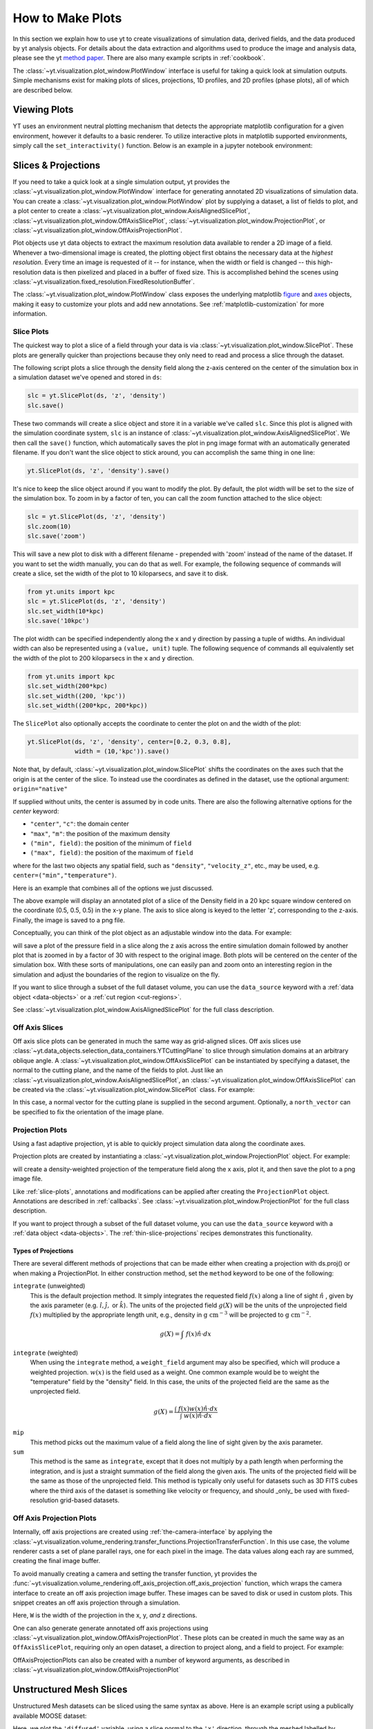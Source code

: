 
.. _how-to-make-plots:

How to Make Plots
=================

In this section we explain how to use yt to create visualizations
of simulation data, derived fields, and the data produced by yt
analysis objects.  For details about the data extraction and
algorithms used to produce the image and analysis data, please see the
yt `method paper
<http://adsabs.harvard.edu/abs/2011ApJS..192....9T>`_.  There are also
many example scripts in :ref:`cookbook`.

The :class:`~yt.visualization.plot_window.PlotWindow` interface is useful for
taking a quick look at simulation outputs.  Simple mechanisms exist for making
plots of slices, projections, 1D profiles, and 2D profiles (phase plots), all of
which are described below.

.. _viewing-plots:

Viewing Plots
-------------

YT uses an environment neutral plotting mechanism that detects the appropriate
matplotlib configuration for a given environment, however it defaults to a basic
renderer. To utilize interactive plots in matplotlib supported
environments, simply call the ``set_interactivity()`` function. Below is an
example in a jupyter notebook environment:

.. code-block:: python
   %matplotlib notebook
   import yt
   yt.set_interactivity()

.. _simple-inspection:

Slices & Projections
--------------------

If you need to take a quick look at a single simulation output, yt
provides the :class:`~yt.visualization.plot_window.PlotWindow` interface for
generating annotated 2D visualizations of simulation data.  You can create a
:class:`~yt.visualization.plot_window.PlotWindow` plot by
supplying a dataset, a list of fields to plot, and a plot center to
create a :class:`~yt.visualization.plot_window.AxisAlignedSlicePlot`,
:class:`~yt.visualization.plot_window.OffAxisSlicePlot`,
:class:`~yt.visualization.plot_window.ProjectionPlot`, or
:class:`~yt.visualization.plot_window.OffAxisProjectionPlot`.

Plot objects use yt data objects to extract the maximum resolution
data available to render a 2D image of a field. Whenever a
two-dimensional image is created, the plotting object first obtains
the necessary data at the *highest resolution*.  Every time an image
is requested of it -- for instance, when the width or field is changed
-- this high-resolution data is then pixelized and placed in a buffer
of fixed size. This is accomplished behind the scenes using
:class:`~yt.visualization.fixed_resolution.FixedResolutionBuffer`.

The :class:`~yt.visualization.plot_window.PlotWindow` class exposes the
underlying matplotlib
`figure <http://matplotlib.org/api/figure_api.html#matplotlib.figure.Figure>`_
and `axes <http://matplotlib.org/api/axes_api.html#matplotlib.axes.Axes>`_
objects, making it easy to customize your plots and
add new annotations.  See :ref:`matplotlib-customization` for more information.

.. _slice-plots:

Slice Plots
~~~~~~~~~~~

The quickest way to plot a slice of a field through your data is via
:class:`~yt.visualization.plot_window.SlicePlot`.  These plots are generally
quicker than projections because they only need to read and process a slice
through the dataset.

The following script plots a slice through the density field along the z-axis
centered on the center of the simulation box in a simulation dataset we've
opened and stored in ``ds``:

.. code-block:: python

    slc = yt.SlicePlot(ds, 'z', 'density')
    slc.save()

These two commands will create a slice object and store it in a variable we've
called ``slc``.  Since this plot is aligned with the simulation coordinate
system, ``slc`` is an instance of
:class:`~yt.visualization.plot_window.AxisAlignedSlicePlot`. We then call the
``save()`` function, which automatically saves the plot in png image format with
an automatically generated filename.  If you don't want the slice object to
stick around, you can accomplish the same thing in one line:

.. code-block:: python

    yt.SlicePlot(ds, 'z', 'density').save()

It's nice to keep the slice object around if you want to modify the plot.  By
default, the plot width will be set to the size of the simulation box.  To zoom
in by a factor of ten, you can call the zoom function attached to the slice
object:

.. code-block:: python

    slc = yt.SlicePlot(ds, 'z', 'density')
    slc.zoom(10)
    slc.save('zoom')

This will save a new plot to disk with a different filename - prepended with
'zoom' instead of the name of the dataset. If you want to set the width
manually, you can do that as well. For example, the following sequence of
commands will create a slice, set the width of the plot to 10 kiloparsecs, and
save it to disk.

.. code-block:: python

    from yt.units import kpc
    slc = yt.SlicePlot(ds, 'z', 'density')
    slc.set_width(10*kpc)
    slc.save('10kpc')

The plot width can be specified independently along the x and y direction by
passing a tuple of widths.  An individual width can also be represented using a
``(value, unit)`` tuple.  The following sequence of commands all equivalently
set the width of the plot to 200 kiloparsecs in the ``x`` and ``y`` direction.

.. code-block:: python

    from yt.units import kpc
    slc.set_width(200*kpc)
    slc.set_width((200, 'kpc'))
    slc.set_width((200*kpc, 200*kpc))

The ``SlicePlot`` also optionally accepts the coordinate to center the plot on
and the width of the plot:

.. code-block:: python

    yt.SlicePlot(ds, 'z', 'density', center=[0.2, 0.3, 0.8],
                 width = (10,'kpc')).save()

Note that, by default,
:class:`~yt.visualization.plot_window.SlicePlot` shifts the
coordinates on the axes such that the origin is at the center of the
slice.  To instead use the coordinates as defined in the dataset, use
the optional argument: ``origin="native"``

If supplied without units, the center is assumed by in code units.  There are also
the following alternative options for the `center` keyword:

* ``"center"``, ``"c"``: the domain center
* ``"max"``, ``"m"``: the position of the maximum density
* ``("min", field)``: the position of the minimum of ``field``
* ``("max", field)``: the position of the maximum of ``field``

where for the last two objects any spatial field, such as ``"density"``,
``"velocity_z"``,
etc., may be used, e.g. ``center=("min","temperature")``.

Here is an example that combines all of the options we just discussed.

.. python-script::

   import yt
   from yt.units import kpc
   ds = yt.load("IsolatedGalaxy/galaxy0030/galaxy0030")
   slc = yt.SlicePlot(ds, 'z', 'density', center=[0.5, 0.5, 0.5],
                      width=(20,'kpc'))
   slc.save()

The above example will display an annotated plot of a slice of the
Density field in a 20 kpc square window centered on the coordinate
(0.5, 0.5, 0.5) in the x-y plane.  The axis to slice along is keyed to the
letter 'z', corresponding to the z-axis.  Finally, the image is saved to
a png file.

Conceptually, you can think of the plot object as an adjustable window
into the data. For example:

.. python-script::

   import yt
   ds = yt.load("IsolatedGalaxy/galaxy0030/galaxy0030")
   slc = yt.SlicePlot(ds, 'z', 'pressure', center='c')
   slc.save()
   slc.zoom(30)
   slc.save('zoom')

will save a plot of the pressure field in a slice along the z
axis across the entire simulation domain followed by another plot that
is zoomed in by a factor of 30 with respect to the original
image. Both plots will be centered on the center of the simulation box.
With these sorts of manipulations, one can easily pan and zoom onto an
interesting region in the simulation and adjust the boundaries of the
region to visualize on the fly.

If you want to slice through a subset of the full dataset volume,
you can use the ``data_source`` keyword with a :ref:`data object <data-objects>`
or a :ref:`cut region <cut-regions>`.

See :class:`~yt.visualization.plot_window.AxisAlignedSlicePlot` for the
full class description.

.. _off-axis-slices:

Off Axis Slices
~~~~~~~~~~~~~~~

Off axis slice plots can be generated in much the same way as
grid-aligned slices.  Off axis slices use
:class:`~yt.data_objects.selection_data_containers.YTCuttingPlane` to slice
through simulation domains at an arbitrary oblique angle.  A
:class:`~yt.visualization.plot_window.OffAxisSlicePlot` can be
instantiated by specifying a dataset, the normal to the cutting
plane, and the name of the fields to plot.  Just like an
:class:`~yt.visualization.plot_window.AxisAlignedSlicePlot`, an
:class:`~yt.visualization.plot_window.OffAxisSlicePlot` can be created via the
:class:`~yt.visualization.plot_window.SlicePlot` class. For example:

.. python-script::

   import yt
   ds = yt.load("IsolatedGalaxy/galaxy0030/galaxy0030")
   L = [1,1,0] # vector normal to cutting plane
   north_vector = [-1,1,0]
   cut = yt.SlicePlot(ds, L, 'density', width=(25, 'kpc'),
                      north_vector=north_vector)
   cut.save()

In this case, a normal vector for the cutting plane is supplied in the second
argument. Optionally, a ``north_vector`` can be specified to fix the orientation
of the image plane.

.. _projection-plots:

Projection Plots
~~~~~~~~~~~~~~~~

Using a fast adaptive projection, yt is able to quickly project
simulation data along the coordinate axes.

Projection plots are created by instantiating a
:class:`~yt.visualization.plot_window.ProjectionPlot` object.  For
example:

.. python-script::

   import yt
   from yt.units import kpc
   ds = yt.load("IsolatedGalaxy/galaxy0030/galaxy0030")
   prj = yt.ProjectionPlot(ds, 2, 'temperature', width=25*kpc,
                           weight_field='density')
   prj.save()

will create a density-weighted projection of the temperature field along the x
axis, plot it, and then save the plot to a png image file.

Like :ref:`slice-plots`, annotations and modifications can be applied
after creating the ``ProjectionPlot`` object.  Annotations are
described in :ref:`callbacks`.  See
:class:`~yt.visualization.plot_window.ProjectionPlot` for the full
class description.

If you want to project through a subset of the full dataset volume,
you can use the ``data_source`` keyword with a :ref:`data object <data-objects>`.
The :ref:`thin-slice-projections` recipes demonstrates this functionality.

.. _projection-types:

Types of Projections
""""""""""""""""""""

There are several different methods of projections that can be made either
when creating a projection with ds.proj() or when making a ProjectionPlot.
In either construction method, set the ``method`` keyword to be one of the
following:

``integrate`` (unweighted)
    This is the default projection method. It simply integrates the
    requested field  :math:`f(x)` along a line of sight  :math:`\hat{n}` ,
    given by the axis parameter (e.g. :math:`\hat{i},\hat{j},` or
    :math:`\hat{k}`).  The units of the projected field
    :math:`g(X)` will be the units of the unprojected field  :math:`f(x)`
    multiplied by the appropriate length unit, e.g., density in
    :math:`\mathrm{g\ cm^{-3}}` will be projected to  :math:`\mathrm{g\ cm^{-2}}`.

.. math::

    g(X) = {\int\ {f(x)\hat{n}\cdot{dx}}}

``integrate`` (weighted)
    When using the ``integrate``  method, a ``weight_field`` argument may also
    be specified, which will produce a weighted projection.  :math:`w(x)`
    is the field used as a weight. One common example would
    be to weight the "temperature" field by the "density" field. In this case,
    the units of the projected field are the same as the unprojected field.

.. math::

    g(X) = \frac{\int\ {f(x)w(x)\hat{n}\cdot{dx}}}{\int\ {w(x)\hat{n}\cdot{dx}}}

``mip``
    This method picks out the maximum value of a field along the line of
    sight given by the axis parameter.

``sum``
    This method is the same as ``integrate``, except that it does not
    multiply by a path length when performing the integration, and is just a
    straight summation of the field along the given axis. The units of the
    projected field will be the same as those of the unprojected field. This
    method is typically only useful for datasets such as 3D FITS cubes where
    the third axis of the dataset is something like velocity or frequency, and
    should _only_ be used with fixed-resolution grid-based datasets.

.. _off-axis-projections:

Off Axis Projection Plots
~~~~~~~~~~~~~~~~~~~~~~~~~

Internally, off axis projections are created using :ref:`the-camera-interface`
by applying the
:class:`~yt.visualization.volume_rendering.transfer_functions.ProjectionTransferFunction`.
In this use case, the volume renderer casts a set of plane parallel rays, one
for each pixel in the image.  The data values along each ray are summed,
creating the final image buffer.

.. _off-axis-projection-function:

To avoid manually creating a camera and setting the transfer
function, yt provides the
:func:`~yt.visualization.volume_rendering.off_axis_projection.off_axis_projection`
function, which wraps the camera interface to create an off axis
projection image buffer.  These images can be saved to disk or
used in custom plots.  This snippet creates an off axis
projection through a simulation.

.. python-script::

   import yt
   import numpy as np
   ds = yt.load("IsolatedGalaxy/galaxy0030/galaxy0030")
   L = [1,1,0] # vector normal to cutting plane
   north_vector = [-1,1,0]
   W = [0.02, 0.02, 0.02]
   c = [0.5, 0.5, 0.5]
   N = 512
   image = yt.off_axis_projection(ds, c, L, W, N, "density")
   yt.write_image(np.log10(image), "%s_offaxis_projection.png" % ds)

Here, ``W`` is the width of the projection in the x, y, *and* z
directions.

One can also generate generate annotated off axis projections
using
:class:`~yt.visualization.plot_window.OffAxisProjectionPlot`. These
plots can be created in much the same way as an
``OffAxisSlicePlot``, requiring only an open dataset, a direction
to project along, and a field to project.  For example:

.. python-script::

   import yt
   ds = yt.load("IsolatedGalaxy/galaxy0030/galaxy0030")
   L = [1,1,0] # vector normal to cutting plane
   north_vector = [-1,1,0]
   prj = yt.OffAxisProjectionPlot(ds,L,'density',width=(25, 'kpc'),
                                  north_vector=north_vector)
   prj.save()

OffAxisProjectionPlots can also be created with a number of
keyword arguments, as described in
:class:`~yt.visualization.plot_window.OffAxisProjectionPlot`

.. _unstructured-mesh-slices:

Unstructured Mesh Slices
------------------------

Unstructured Mesh datasets can be sliced using the same syntax as above.
Here is an example script using a publically available MOOSE dataset:

.. python-script::

   import yt
   ds = yt.load("MOOSE_sample_data/out.e-s010")
   sl = yt.SlicePlot(ds, 'x', ('connect1', 'diffused'))
   sl.zoom(0.75)
   sl.save()

Here, we plot the ``'diffused'`` variable, using a slice normal to the ``'x'`` direction,
through the meshed labelled by ``'connect1'``. By default, the slice goes through the
center of the domain. We have also zoomed out a bit to get a better view of the
resulting structure. To instead plot the ``'convected'`` variable, using a slice normal
to the ``'z'`` direction through the mesh labelled by ``'connect2'``, we do:

.. python-script::

   import yt
   ds = yt.load("MOOSE_sample_data/out.e-s010")
   sl = yt.SlicePlot(ds, 'z', ('connect2', 'convected'))
   sl.zoom(0.75)
   sl.save()

These slices are made by sampling the finite element solution at the points corresponding
to each pixel of the image. The ``'convected'`` and ``'diffused'`` variables are node-centered,
so this interpolation is performed by converting the sample point the reference coordinate
system of the element and evaluating the appropriate shape functions. You can also
plot element-centered fields:

.. python-script::

   import yt
   ds = yt.load('MOOSE_sample_data/out.e-s010')
   sl = yt.SlicePlot(ds, 'y', ('connect1', 'conv_indicator'))
   sl.zoom(0.75)
   sl.save()

We can also annotate the mesh lines, as follows:

.. python-script::

   import yt
   ds = yt.load('MOOSE_sample_data/out.e-s010')
   sl = yt.SlicePlot(ds, 'z', ('connect1', 'diffused'))
   sl.annotate_mesh_lines(plot_args={'color':'black'})
   sl.zoom(0.75)
   sl.save()

The ``plot_args`` parameter is a dictionary of keyword arguments that will be passed
to matplotlib. It can be used to control the mesh line color, thickness, etc...

The above examples all involve 8-node hexahedral mesh elements. Here is another example from
a dataset that uses 6-node wedge elements:

.. python-script::

   import yt
   ds = yt.load("MOOSE_sample_data/wedge_out.e")
   sl = yt.SlicePlot(ds, 2, ('connect2', 'diffused'))
   sl.save()

Finally, slices can also be used to examine 2D unstructured mesh datasets, but the
slices must be taken to be normal to the ``'z'`` axis, or you'll get an error. Here is
an example using another MOOSE dataset that uses triangular mesh elements:

.. python-script::

   import yt
   ds = yt.load('MOOSE_sample_data/out.e')
   sl = yt.SlicePlot(ds, 2, ('connect1', 'nodal_aux'))
   sl.save()


Plot Customization: Recentering, Resizing, Colormaps, and More
--------------------------------------------------------------

You can customize each of the four plot types above in identical ways.  We'll go
over each of the customizations methods below.  For each of the examples below we
will modify the following plot.

.. python-script::

   import yt
   ds = yt.load("IsolatedGalaxy/galaxy0030/galaxy0030")
   slc = yt.SlicePlot(ds, 'z', 'density', width=(10,'kpc'))
   slc.save()

Panning and zooming
~~~~~~~~~~~~~~~~~~~

There are three methods to dynamically pan around the data.

:meth:`~yt.visualization.plot_window.AxisAlignedSlicePlot.pan` accepts x and y
deltas.

.. python-script::

   import yt
   from yt.units import kpc
   ds = yt.load("IsolatedGalaxy/galaxy0030/galaxy0030")
   slc = yt.SlicePlot(ds, 'z', 'density', width=(10,'kpc'))
   slc.pan((2*kpc, 2*kpc))
   slc.save()

:meth:`~yt.visualization.plot_window.AxisAlignedSlicePlot.pan_rel` accepts deltas
in units relative to the field of view of the plot.

.. python-script::

   import yt
   ds = yt.load("IsolatedGalaxy/galaxy0030/galaxy0030")
   slc = yt.SlicePlot(ds, 'z', 'density', width=(10,'kpc'))
   slc.pan_rel((0.1, -0.1))
   slc.save()

:meth:`~yt.visualization.plot_window.AxisAlignedSlicePlot.zoom` accepts a factor to zoom in by.

.. python-script::

   import yt
   ds = yt.load("IsolatedGalaxy/galaxy0030/galaxy0030")
   slc = yt.SlicePlot(ds, 'z', 'density', width=(10,'kpc'))
   slc.zoom(2)
   slc.save()

Set axes units
~~~~~~~~~~~~~~

:meth:`~yt.visualization.plot_window.AxisAlignedSlicePlot.set_axes_unit` allows the customization of
the axes unit labels.

.. python-script::

   import yt
   ds = yt.load("IsolatedGalaxy/galaxy0030/galaxy0030")
   slc = yt.SlicePlot(ds, 'z', 'density', width=(10,'kpc'))
   slc.set_axes_unit('Mpc')
   slc.save()

The same result could have been accomplished by explicitly setting the ``width``
to ``(.01, 'Mpc')``.

Set the plot center
~~~~~~~~~~~~~~~~~~~

The :meth:`~yt.visualization.plot_window.AxisAlignedSlicePlot.set_center`
function accepts a new center for the plot, in code units.  New centers must be
two element tuples.

.. python-script::

   import yt
   ds = yt.load("IsolatedGalaxy/galaxy0030/galaxy0030")
   slc = yt.SlicePlot(ds, 'z', 'density', width=(10,'kpc'))
   slc.set_center((0.5, 0.503))
   slc.save()


.. _hiding-colorbar-and-axes:

Hiding the Colorbar and Axis Labels
~~~~~~~~~~~~~~~~~~~~~~~~~~~~~~~~~~~

The :class:`~yt.visualization.plot_window.PlotWindow` class has functions
attached for hiding/showing the colorbar and axes.  This allows for making
minimal plots that focus on the data:

.. python-script::

   import yt
   ds = yt.load("IsolatedGalaxy/galaxy0030/galaxy0030")
   slc = yt.SlicePlot(ds, 'z', 'density', width=(10,'kpc'))
   slc.hide_colorbar()
   slc.hide_axes()
   slc.save()

See the cookbook recipe :ref:`show-hide-axes-colorbar` and the
`full function description ~yt.visualization.plot_window.PlotWindow` for more
information.

Fonts
~~~~~

:meth:`~yt.visualization.plot_window.AxisAlignedSlicePlot.set_font` allows font
costomization.

.. python-script::

   import yt
   ds = yt.load("IsolatedGalaxy/galaxy0030/galaxy0030")
   slc = yt.SlicePlot(ds, 'z', 'density', width=(10,'kpc'))
   slc.set_font({'family': 'sans-serif', 'style': 'italic',
                 'weight': 'bold', 'size': 24})
   slc.save()

Colormaps
~~~~~~~~~

Each of these functions accept two arguments.  In all cases the first argument
is a field name.  This makes it possible to use different custom colormaps for
different fields tracked by the plot object.

To change the colormap for the plot, call the
:meth:`~yt.visualization.plot_window.AxisAlignedSlicePlot.set_cmap` function.
Use any of the colormaps listed in the :ref:`colormaps` section.

.. python-script::

   import yt
   ds = yt.load("IsolatedGalaxy/galaxy0030/galaxy0030")
   slc = yt.SlicePlot(ds, 'z', 'density', width=(10,'kpc'))
   slc.set_cmap('density', 'RdBu_r')
   slc.save()

The :meth:`~yt.visualization.plot_window.AxisAlignedSlicePlot.set_log` function
accepts a field name and a boolean.  If the boolean is ``True``, the colormap
for the field will be log scaled.  If it is ``False`` the colormap will be
linear.

.. python-script::

   import yt
   ds = yt.load("IsolatedGalaxy/galaxy0030/galaxy0030")
   slc = yt.SlicePlot(ds, 'z', 'density', width=(10,'kpc'))
   slc.set_log('density', False)
   slc.save()

Specifically, a field containing both positive and negative values can be plotted
with symlog scale, by seting the boolean to be ``True`` and providing an extra
parameter ``linthresh``. In the region around zero (when the log scale approaches
to infinity), the linear scale will be applied to the region ``(-linthresh, linthresh)``
and stretched relative to the logarithmic range. You can also plot a positive field
under symlog scale with the linear range of ``(0, linthresh)``.

.. python-script::

   import yt
   ds = yt.load("IsolatedGalaxy/galaxy0030/galaxy0030")
   slc = yt.SlicePlot(ds, 'z', 'x-velocity', width=(30,'kpc'))
   slc.set_log('x-velocity', True, linthresh=1.e1)
   slc.save()

Lastly, the :meth:`~yt.visualization.plot_window.AxisAlignedSlicePlot.set_zlim`
function makes it possible to set a custom colormap range.

.. python-script::

   import yt
   ds = yt.load("IsolatedGalaxy/galaxy0030/galaxy0030")
   slc = yt.SlicePlot(ds, 'z', 'density', width=(10,'kpc'))
   slc.set_zlim('density', 1e-30, 1e-25)
   slc.save()

Annotations
~~~~~~~~~~~

A slice object can also add annotations like a title, an overlying
quiver plot, the location of grid boundaries, halo-finder annotations,
and many other annotations, including user-customizable annotations.
For example:

.. python-script::

   import yt
   ds = yt.load("IsolatedGalaxy/galaxy0030/galaxy0030")
   slc = yt.SlicePlot(ds, 'z', 'density', width=(10,'kpc'))
   slc.annotate_grids()
   slc.save()

will plot the density field in a 10 kiloparsec slice through the
z-axis centered on the highest density point in the simulation domain.
Before saving the plot, the script annotates it with the grid
boundaries, which are drawn as lines in the plot, with colors going
from black to white depending on the AMR level of the grid.

Annotations are described in :ref:`callbacks`.

Set the size of the plot
~~~~~~~~~~~~~~~~~~~~~~~~

To set the size of the plot, use the
:meth:`~yt.visualization.plot_window.AxisAlignedSlicePlot.set_figure_size` function.  The argument
is the size of the longest edge of the plot in inches.  View the full resolution
image to see the difference more clearly.

.. python-script::

   import yt
   ds = yt.load("IsolatedGalaxy/galaxy0030/galaxy0030")
   slc = yt.SlicePlot(ds, 'z', 'density', width=(10,'kpc'))
   slc.set_figure_size(10)
   slc.save()

To change the resolution of the image, call the
:meth:`~yt.visualization.plot_window.AxisAlignedSlicePlot.set_buff_size` function.

.. python-script::

   import yt
   ds = yt.load("IsolatedGalaxy/galaxy0030/galaxy0030")
   slc = yt.SlicePlot(ds, 'z', 'density', width=(10,'kpc'))
   slc.set_buff_size(1600)
   slc.save()

Turning off minorticks
~~~~~~~~~~~~~~~~~~~~~~

By default minorticks for the x and y axes are turned on.
The minorticks may be removed using the
:meth:`~yt.visualization.plot_window.AxisAlignedSlicePlot.set_minorticks`
function, which either accepts a specific field name including the 'all' alias
and the desired state for the plot as 'on' or 'off'. There is also an analogous
:meth:`~yt.visualization.plot_window.AxisAlignedSlicePlot.set_cbar_minorticks`
function for the colorbar axis.

.. python-script::

   import yt
   ds = yt.load("IsolatedGalaxy/galaxy0030/galaxy0030")
   slc = yt.SlicePlot(ds, 'z', 'density', width=(10,'kpc'))
   slc.set_minorticks('all', 'off')
   slc.set_cbar_minorticks('all', 'off')
   slc.save()

.. _matplotlib-customization:

Further customization via matplotlib
~~~~~~~~~~~~~~~~~~~~~~~~~~~~~~~~~~~~

Each :class:`~yt.visualization.plot_window.PlotWindow` object is really a
container for plots - one plot for each field specified in the list of fields
supplied when the plot object is created. The individual plots can be
accessed via the ``plots`` dictionary attached to each
:class:`~yt.visualization.plot_window.PlotWindow` object:

.. code-block:: python

    slc = SlicePlot(ds, 2, ['density', 'temperature']
    dens_plot = slc.plots['density']

In this example ``dens_plot`` is an instance of
:class:`~yt.visualization.plot_window.WindowPlotMPL`, an object that wraps the
matplotlib
`figure <http://matplotlib.org/api/figure_api.html#matplotlib.figure.Figure>`_
and `axes <http://matplotlib.org/api/axes_api.html#matplotlib.axes.Axes>`_
objects.  We can access these matplotlib primitives via attributes of
``dens_plot``.

.. code-block:: python

    figure = dens_plot.figure
    axes = dens_plot.axes
    colorbar_axes = dens_plot.cax

These are the
`figure <http://matplotlib.org/api/figure_api.html#matplotlib.figure.Figure>`_
and `axes <http://matplotlib.org/api/axes_api.html#matplotlib.axes.Axes>`_
objects that control the actual drawing of the plot.  Arbitrary plot
customizations are possible by manipulating these objects.  See
:ref:`matplotlib-primitives` for an example.

.. _how-to-make-1d-profiles:

1D Profile Plots
----------------

1D profiles are used to calculate the average or the sum of a given quantity
with respect to a second quantity.  Two common examples are the "average density
as a function of radius" or "the total mass within a given set of density bins."
When created, they default to the average: in fact, they default to the average
as weighted by the total cell mass.  However, this can be modified to take
either the total value or the average with respect to a different quantity.

Profiles operate on :ref:`data objects <data-objects>`; they will take the
entire data contained in a sphere, a prism, an extracted region and so on, and
they will calculate and use that as input to their calculation.  To make a 1D
profile plot, create a (:class:`~yt.visualization.profile_plotter.ProfilePlot`)
object, supplying the data object, the field for binning, and a list of fields
to be profiled.

.. python-script::

   import yt
   from yt.units import kpc
   ds = yt.load("IsolatedGalaxy/galaxy0030/galaxy0030")
   my_galaxy = ds.disk(ds.domain_center, [0.0, 0.0, 1.0], 10*kpc, 3*kpc)
   plot = yt.ProfilePlot(my_galaxy, "density", ["temperature"])
   plot.save()

This will create a :class:`~yt.data_objects.selection_data_containers.YTDisk`
centered at [0.5, 0.5, 0.5], with a normal vector of [0.0, 0.0, 1.0], radius of
10 kiloparsecs and height of 3 kiloparsecs and will then make a plot of the
mass-weighted average temperature as a function of density for all of the gas
contained in the cylinder.

We could also have made a profile considering only the gas in a sphere.
For instance:

.. python-script::

   import yt
   ds = yt.load("IsolatedGalaxy/galaxy0030/galaxy0030")
   my_sphere = ds.sphere([0.5, 0.5, 0.5], (100, "kpc"))
   plot = yt.ProfilePlot(my_sphere, "temperature", ["cell_mass"],
                         weight_field=None)
   plot.save()

Note that because we have specified the weighting field to be ``None``, the
profile plot will display the accumulated cell mass as a function of temperature
rather than the average. Also note the use of a ``(value, unit)`` tuple. These
can be used interchangably with units explicitly imported from ``yt.units`` when
creating yt plots.

We can also accumulate along the bin field of a ``ProfilePlot`` (the bin field
is the x-axis in a ``ProfilePlot``, in the last example the bin field is
``Temperature``) by setting the ``accumulation`` keyword argument to ``True``.
The following example uses ``weight_field = None`` and ``accumulation = True`` to
generate a plot of the enclosed mass in a sphere:

.. python-script::

   import yt
   ds = yt.load("IsolatedGalaxy/galaxy0030/galaxy0030")
   my_sphere = ds.sphere([0.5, 0.5, 0.5], (100, "kpc"))
   plot = yt.ProfilePlot(my_sphere, "radius", ["cell_mass"],
                         weight_field=None, accumulation=True)
   plot.save()

You can also access the data generated by profiles directly, which can be
useful for overplotting average quantities on top of phase plots, or for
exporting and plotting multiple profiles simultaneously from a time series.
The ``profiles`` attribute contains a list of all profiles that have been
made.  For each item in the list, the x field data can be accessed with ``x``.
The profiled fields can be accessed from the dictionary ``field_data``.

.. code-block:: python

   plot = ProfilePlot(my_sphere, "temperature", ["cell_mass"],
                      weight_field=None)
   profile = plot.profiles[0]
   # print the bin field, in this case temperature
   print(profile.x)
   # print the profiled cell_mass field
   print(profile['cell_mass'])

Other options, such as the number of bins, are also configurable. See the
documentation for :class:`~yt.visualization.profile_plotter.ProfilePlot` for
more information.

Overplotting Multiple 1D Profiles
~~~~~~~~~~~~~~~~~~~~~~~~~~~~~~~~~

It is often desirable to overplot multiple 1D profile to show evolution
with time.  This is supported with the ``from_profiles`` class method.
1D profiles are created with the :func:`~yt.data_objects.profiles.create_profile`
method and then given to the ProfilePlot object.

.. python-script::

   import yt

   # Create a time-series object.
   es = yt.simulation("enzo_tiny_cosmology/32Mpc_32.enzo", "Enzo")
   es.get_time_series(redshifts=[5, 4, 3, 2, 1, 0])


   # Lists to hold profiles, labels, and plot specifications.
   profiles = []
   labels = []

   # Loop over each dataset in the time-series.
   for ds in es:
       # Create a data container to hold the whole dataset.
       ad = ds.all_data()
       # Create a 1d profile of density vs. temperature.
       profiles.append(yt.create_profile(ad, ["temperature"],
                                         fields=["cell_mass"],
                                         weight_field=None,
                                         accumulation=True))
       # Add labels
       labels.append("z = %.2f" % ds.current_redshift)

   # Create the profile plot from the list of profiles.
   plot = yt.ProfilePlot.from_profiles(profiles, labels=labels)

   # Save the image.
   plot.save()

Customizing axis limits
~~~~~~~~~~~~~~~~~~~~~~~

By default the x and y limits for ``ProfilePlot`` are determined using the
:class:`~yt.data_objects.derived_quantities.Extrema` derived quantity.  If you
want to create a plot with custom axis limits, you have two options.

First, you can create a custom profile object using
:func:`~yt.data_objects.profiles.create_profile`.
This function accepts a dictionary of ``(max, min)`` tuples keyed to field names.

.. python-script::

    import yt
    import yt.units as u
    ds = yt.load('IsolatedGalaxy/galaxy0030/galaxy0030')
    sp = ds.sphere('m', 10*u.kpc)
    profiles = yt.create_profile(sp, "temperature", "density",
                                 weight_field=None,
                                 extrema={'temperature': (1e3, 1e7),
                                          'density': (1e-26, 1e-22)})
    plot = yt.ProfilePlot.from_profiles(profiles)
    plot.save()

You can also make use of the
:meth:`~yt.visualization.profile_plotter.ProfilePlot.set_xlim` and
:meth:`~yt.visualization.profile_plotter.ProfilePlot.set_ylim` functions to
customize the axes limits of a plot that has already been created.  Note that
calling ``set_xlim`` is much slower than calling ``set_ylim``.  This is because
``set_xlim`` must recreate the profile object using the specified extrema.
Creating a profile directly via :func:`~yt.data_objects.profiles.create_profile`
might be significantly faster.
Note that since there is only one bin field, ``set_xlim``
does not accept a field name as the first argument.

.. python-script::

   import yt
   import yt.units as u
   ds = yt.load('IsolatedGalaxy/galaxy0030/galaxy0030')
   sp = ds.sphere('m', 10*u.kpc)
   plot = yt.ProfilePlot(sp, "temperature", "density", weight_field=None)
   plot.set_xlim(1e3, 1e7)
   plot.set_ylim("density", 1e-26, 1e-22)
   plot.save()


Customizing Units
~~~~~~~~~~~~~~~~~

Units for both the x and y axis can be controlled via the
:meth:`~yt.visualization.profile_plotter.ProfilePlot.set_unit` method.
Adjusting the plot units does not require recreating the histogram, so adjusting
units will always be inexpensive, requiring only an in-place unit conversion.

In the following example we create a plot of the average density in solar
masses per cubic parsec as a function of radius in kiloparsecs.

.. python-script::

    import yt
    import yt.units as u
    ds = yt.load('IsolatedGalaxy/galaxy0030/galaxy0030')
    sp = ds.sphere('m', 10*u.kpc)
    plot = yt.ProfilePlot(sp, "radius", "density", weight_field=None)
    plot.set_unit("density", "msun/pc**3")
    plot.set_unit("radius", "kpc")
    plot.save()

Linear and Logarithmic Scaling
~~~~~~~~~~~~~~~~~~~~~~~~~~~~~~

The axis scaling can be manipulated via the
:meth:`~yt.visualization.profile_plotter.ProfilePlot.set_log` function.  This
function accepts a field name and a boolean.  If the boolean is ``True``, the
field is plotted in log scale.  If ``False``, the field is plotted in linear
scale.

In the following example we create a plot of the average x velocity as a
function of radius.  Since the x component of the velocity vector can be
negative, we set the scaling to be linear for this field.

.. python-script::

   import yt
   import yt.units as u
   ds = yt.load('IsolatedGalaxy/galaxy0030/galaxy0030')
   sp = ds.sphere('m', 10*u.kpc)
   plot = yt.ProfilePlot(sp, "radius", "x-velocity", weight_field=None)
   plot.set_log("x-velocity", False)
   plot.save()

Altering Line Properties
~~~~~~~~~~~~~~~~~~~~~~~~

Line properties for any and all of the profiles can be changed with the
:func:`~yt.visualization.profile_plotter.set_line_property` function.
The two arguments given are the line property and desired value.

.. code-block:: python

    plot.set_line_property("linestyle", "--")

With no additional arguments, all of the lines plotted will be altered.  To
change the property of a single line, give also the index of the profile.

.. code-block:: python

    # change only the first line
    plot.set_line_property("linestyle", "--", 0)

.. _how-to-make-2d-profiles:

2D Phase Plots
--------------

2D phase plots function in much the same was as 1D phase plots, but with a
:class:`~yt.visualization.profile_plotter.PhasePlot` object.  Much like 1D
profiles, 2D profiles (phase plots) are best thought of as plotting a
distribution of points, either taking the average or the accumulation in a bin.
The default behavior is to average, using the cell mass as the weighting,
but this behavior can be controlled through the ``weight_field`` parameter.
For example, to generate a 2D distribution of mass enclosed in density and
temperature bins, you can do:

.. python-script::

   import yt
   ds = yt.load("IsolatedGalaxy/galaxy0030/galaxy0030")
   my_sphere = ds.sphere("c", (50, "kpc"))
   plot = yt.PhasePlot(my_sphere, "density", "temperature", ["cell_mass"],
                       weight_field=None)
   plot.save()

If you would rather see the average value of a field as a function of two other
fields, leave off the ``weight_field`` argument, and it will average by
the cell mass.  This would look
something like:

.. python-script::

   import yt
   ds = yt.load("IsolatedGalaxy/galaxy0030/galaxy0030")
   my_sphere = ds.sphere("c", (50, "kpc"))
   plot = yt.PhasePlot(my_sphere, "density", "temperature", ["H_fraction"])
   plot.save()

Customizing Phase Plots
~~~~~~~~~~~~~~~~~~~~~~~

Similarly to 1D profile plots, :class:`~yt.visualization.profile_plotter.PhasePlot`
can be customized via ``set_unit``,
``set_xlim``, ``set_ylim``, and ``set_zlim``.  The following example illustrates
how to manipulate these functions.

.. python-script::

   import yt
   ds = yt.load("sizmbhloz-clref04SNth-rs9_a0.9011/sizmbhloz-clref04SNth-rs9_a0.9011.art")
   center = ds.arr([64.0, 64.0, 64.0], 'code_length')
   rvir = ds.quan(1e-1, "Mpccm/h")
   sph = ds.sphere(center, rvir)

   plot = yt.PhasePlot(sph, "density", "temperature", "cell_mass",
                       weight_field=None)
   plot.set_unit('density', 'Msun/pc**3')
   plot.set_unit('cell_mass', 'Msun')
   plot.set_xlim(1e-5,1e1)
   plot.set_ylim(1,1e7)
   plot.save()

It is also possible to construct a custom 2D profile object and then use the
:meth:`~yt.visualization.profile_plotter.PhasePlot.from_profile` function to
create a ``PhasePlot`` using the profile object.
This will sometimes be faster, especially if you need custom x and y axes
limits.  The following example illustrates this workflow:

.. python-script::

   import yt
   ds = yt.load("sizmbhloz-clref04SNth-rs9_a0.9011/sizmbhloz-clref04SNth-rs9_a0.9011.art")
   center = ds.arr([64.0, 64.0, 64.0], 'code_length')
   rvir = ds.quan(1e-1, "Mpccm/h")
   sph = ds.sphere(center, rvir)
   units = dict(density='Msun/pc**3', cell_mass='Msun')
   extrema = dict(density=(1e-5, 1e1), temperature=(1, 1e7))

   profile = yt.create_profile(sph, ['density', 'temperature'],
                               n_bins=[128, 128], fields=['cell_mass'],
                               weight_field=None, units=units, extrema=extrema)

   plot = yt.PhasePlot.from_profile(profile)

   plot.save()

Probability Distribution Functions and Accumulation
---------------------------------------------------

Both 1D and 2D profiles which show the total of amount of some field, such as
mass, in a bin (done by setting the ``weight_field`` keyword to ``None``) can be
turned into probability distribution functions (PDFs) by setting the
``fractional`` keyword to ``True``.  When set to ``True``, the value in each bin
is divided by the sum total from all bins.  These can be turned into cumulative
distribution functions (CDFs) by setting the ``accumulation`` keyword to
``True``.  This will make it so that the value in any bin N is the cumulative
sum of all bins from 0 to N.  The direction of the summation can be reversed by
setting ``accumulation`` to ``-True``.  For ``PhasePlot``, the accumulation can
be set independently for each axis by setting ``accumulation`` to a list of
``True``/ ``-True`` /``False`` values.

.. _particle-plots:

Particle Plots
--------------

Slice and projection plots both provide a callback for over-plotting particle
positions onto gas fields. However, sometimes you want to plot the particle
quantities by themselves, perhaps because the gas fields are not relevant to
the your point, or perhaps because your dataset doesn't contain any gas fields
in the first place. Additionally, you may want to plot your particles with a
third field, such as particle mass or age,  mapped to a colorbar.
:class:`~yt.visualization.particle_plots.ParticlePlot` provides a convenient
way to do this in yt.

The easiest way to make a :class:`~yt.visualization.particle_plots.ParticlePlot`
is to use the convenience routine. This has the syntax:

.. code-block:: python

   p = yt.ParticlePlot(ds, 'particle_position_x', 'particle_position_y')
   p.save()

Here, ``ds`` is a dataset we've previously opened. The commands create a particle
plot that shows the x and y positions of all the particles in ``ds`` and save the
result to a file on the disk. The type of plot returned depends on the fields you
pass in; in this case, ``p`` will be an :class:`~yt.visualization.particle_plots.ParticleProjectionPlot`,
because the fields are aligned to the coordinate system of the simulation.

Most of the callbacks the work for slice and projection plots also work for
:class:`~yt.visualization.particle_plots.ParticleProjectionPlot`.
For instance, we can zoom in:

.. code-block:: python

   p = yt.ParticlePlot(ds, 'particle_position_x', 'particle_position_y')
   p.zoom(10)
   p.save('zoom')

change the width:

.. code-block:: python

   p.set_width((500, 'kpc'))

or change the axis units:

.. code-block:: python

   p.set_unit('particle_position_x', 'Mpc')

Here is a full example that shows the simplest way to use
:class:`~yt.visualization.particle_plots.ParticlePlot`:

.. python-script::

   import yt
   ds = yt.load('IsolatedGalaxy/galaxy0030/galaxy0030')
   p = yt.ParticlePlot(ds, 'particle_position_x', 'particle_position_y')
   p.save()

In the above examples, we are simply splatting particle x and y positions onto
a plot using some color. We can also supply an additional particle field, and map
that to a colorbar. For instance:

.. code-block:: python

   p = yt.ParticlePlot(ds, 'particle_position_x', 'particle_position_y',
                           'particle_mass', width=(0.5, 0.5))
   p.set_unit('particle_mass', 'Msun')
   p.save()

will create a plot with the particle mass used to set the colorbar.
Specifically, :class:`~yt.visualization.particle_plots.ParticlePlot`
shows the total ``z_field`` for all the partices in each pixel on the
colorbar axis; to plot average quantities instead, one can supply a
``weight_field`` argument.

Here is a complete example that uses the ``particle_mass`` field
to set the colorbar and shows off some of the modification functions for
:class:`~yt.visualization.particle_plots.ParticleProjectionPlot`:

.. python-script::

   import yt
   ds = yt.load('IsolatedGalaxy/galaxy0030/galaxy0030')
   p = yt.ParticlePlot(ds, 'particle_position_x', 'particle_position_y',
                       'particle_mass', width=(0.5, 0.5))
   p.set_unit('particle_mass', 'Msun')
   p.zoom(32)
   p.annotate_title('Zoomed-in Particle Plot')
   p.save()

If the fields passed in to :class:`~yt.visualization.particle_plots.ParticlePlot`
do not correspond to a valid :class:`~yt.visualization.particle_plots.ParticleProjectionPlot`,
a :class:`~yt.visualization.particle_plots.ParticlePhasePlot` will be returned instead.
:class:`~yt.visualization.particle_plots.ParticlePhasePlot` is used to plot arbitrary particle
fields against each other, and do not support some of the callbacks available in
:class:`~yt.visualization.particle_plots.ParticleProjectionPlot` -
for instance, :meth:`~yt.visualization.plot_window.AxisAlignedSlicePlot.pan` and
:meth:`~yt.visualization.plot_window.AxisAlignedSlicePlot.zoom` don't make much sense when of your axes is a position
and the other is a velocity. The modification functions defined for :class:`~yt.visualization.profile_plotter.PhasePlot`
should all work, however.

Here is an example of making a :class:`~yt.visualization.particle_plots.ParticlePhasePlot`
of ``particle_position_x`` versus ``particle_velocity_z``, with the ``particle_mass`` on the colorbar:

.. python-script::

   import yt
   ds = yt.load('IsolatedGalaxy/galaxy0030/galaxy0030')
   p = yt.ParticlePlot(ds, 'particle_position_x', 'particle_velocity_z', ['particle_mass'])
   p.set_unit('particle_position_x', 'Mpc')
   p.set_unit('particle_velocity_z', 'km/s')
   p.set_unit('particle_mass', 'Msun')
   p.save()

and here is one with the particle x and y velocities on the plot axes:

.. python-script::

   import yt
   ds = yt.load('IsolatedGalaxy/galaxy0030/galaxy0030')
   p = yt.ParticlePlot(ds, 'particle_velocity_x', 'particle_velocity_y', 'particle_mass')
   p.set_unit('particle_velocity_x', 'km/s')
   p.set_unit('particle_velocity_y', 'km/s')
   p.set_unit('particle_mass', 'Msun')
   p.set_ylim(-400, 400)
   p.set_xlim(-400, 400)
   p.save()

If you want more control over the details of the :class:`~yt.visualization.particle_plots.ParticleProjectionPlot` or
:class:`~yt.visualization.particle_plots.ParticlePhasePlot`, you can always use these classes directly. For instance,
here is an example of using the ``depth`` argument to :class:`~yt.visualization.particle_plots.ParticleProjectionPlot`
to only plot the particles that live in a thin slice around the center of the
domain:

.. python-script::

   import yt
   ds = yt.load('IsolatedGalaxy/galaxy0030/galaxy0030')

   p = yt.ParticleProjectionPlot(ds, 2, ['particle_mass'], width=(0.5, 0.5), depth=0.01)
   p.set_unit('particle_mass', 'Msun')
   p.save()

and here is an example of using the ``data_source`` argument to :class:`~yt.visualization.particle_plots.ParticlePhasePlot`
to only consider the particles that lie within a 50 kpc sphere around the domain center:

.. python-script::

   import yt
   ds = yt.load("IsolatedGalaxy/galaxy0030/galaxy0030")

   my_sphere = ds.sphere("c", (50.0, "kpc"))

   p = yt.ParticlePhasePlot(my_sphere, "particle_velocity_x", "particle_velocity_y",
                            "particle_mass")
   p.set_unit('particle_velocity_x', 'km/s')
   p.set_unit('particle_velocity_y', 'km/s')
   p.set_unit('particle_mass', 'Msun')
   p.set_ylim(-400, 400)
   p.set_xlim(-400, 400)

   p.save()

Finally, with 1D and 2D Profiles, you can create a :class:`~yt.data_objects.profiles.ParticleProfile`
object seperately using the :func:`~yt.data_objects.profiles.create_profile` function, and then use it
create a :class:`~yt.visualization.particle_plots.ParticlePhasePlot` object using the
:meth:`~yt.visualization.particle_plots.ParticlePhasePlot.from_profile` method. In this example,
we have also used the ``weight_field`` argument to compute the average ``particle_mass`` in each
pixel, instead of the total:

.. python-script::

   import yt

   ds = yt.load('IsolatedGalaxy/galaxy0030/galaxy0030')

   ad = ds.all_data()

   profile = yt.create_profile(ad, ['particle_velocity_x', 'particle_velocity_y'], ['particle_mass'],
                               n_bins=800, weight_field='particle_ones')

   p = yt.ParticlePhasePlot.from_profile(profile)
   p.set_unit('particle_velocity_x', 'km/s')
   p.set_unit('particle_velocity_y', 'km/s')
   p.set_unit('particle_mass', 'Msun')
   p.set_ylim(-400, 400)
   p.set_xlim(-400, 400)
   p.save()

Under the hood, the :class:`~yt.data_objects.profiles.ParticleProfile` class works a lot like a
:class:`~yt.data_objects.profiles.Profile2D` object, except that instead of just binning the
particle field, you can also use higher-order deposition functions like the cloud-in-cell
interpolant to spread out the particle quantites over a few cells in the profile. The
:func:`~yt.data_objects.profiles.create_profile` will automatically detect when all the fields
you pass in are particle fields, and return a :class:`~yt.data_objects.profiles.ParticleProfile`
if that is the case. For a complete description of the :class:`~yt.data_objects.profiles.ParticleProfile`
class please consult the reference documentation.

.. _interactive-plotting:

Interactive Plotting
--------------------

The best way to interactively plot data is through the IPython notebook.  Many
detailed tutorials on using the IPython notebook can be found at
:ref:`notebook-tutorial`. The simplest way to launch the notebook it is to
type:

.. code-block:: bash

   yt notebook

at the command line.  This will prompt you for a password (so that if you're on
a shared user machine no one else can pretend to be you!) and then spawn an
IPython notebook you can connect to.

If you want to see yt plots inline inside your notebook, you need only create a
plot and then call ``.show()`` and the image will appear inline:

.. notebook-cell::

   import yt
   ds = yt.load("IsolatedGalaxy/galaxy0030/galaxy0030")
   p = yt.ProjectionPlot(ds, "z", "density", center='m', width=(10,'kpc'),
                      weight_field='density')
   p.set_figure_size(5)
   p.show()

.. _saving_plots:

Saving Plots
------------

If you want to save your yt plots, you have a couple of options for customizing
the plot filenames. If you don't care what the filenames are, just calling the
``save`` method with no additional arguments usually suffices:

.. code-block:: python

   import yt
   ds = yt.load("GasSloshing/sloshing_nomag2_hdf5_plt_cnt_0100")
   slc = yt.SlicePlot(ds, "z", ["kT","density"], width=(500.0,"kpc"))
   slc.save()

which will yield PNG plots with the filenames

.. code-block:: bash

   $ ls \*.png
   sloshing_nomag2_hdf5_plt_cnt_0100_Slice_z_density.png
   sloshing_nomag2_hdf5_plt_cnt_0100_Slice_z_kT.png

which has a general form of

.. code-block:: bash

   [dataset name]_[plot type]_[axis]_[field name].[suffix]

Calling ``save`` with a single argument or the ``name`` keyword argument
specifies an alternative name for the plot:

.. code-block:: python

   slc.save("bananas")

or

.. code-block:: python

   slc.save(name="bananas")

yields

.. code-block:: bash

   $ ls \*.png
   bananas_Slice_z_kT.png
   bananas_Slice_z_density.png

If you call ``save`` with a full filename with a file suffix, the plot
will be saved with that filename:

.. code-block:: python

   slc.save("sloshing.png")

since this will take any field and plot it with this filename, it is
typically only useful if you are plotting one field. If you want to
simply change the image format of the plotted file, use the ``suffix``
keyword:

.. code-block:: python

   slc.save(name="bananas", suffix="eps")

yielding

.. code-block:: bash

   $ ls *.eps
   bananas_Slice_z_kT.eps
   bananas_Slice_z_density.eps

.. _remaking-plots:

Remaking Figures from Plot Datasets
-----------------------------------

When working with datasets that are too large to be stored locally,
making figures just right can be cumbersome as it requires continuously
moving images somewhere they can be viewed.  However, image creation is
actually a two step process of first creating the projection, slice,
or profile object, and then converting that object into an actual image.
Fortunately, the hard part (creating slices, projections, profiles) can
be separated from the easy part (generating images).  The intermediate
slice, projection, and profile objects can be saved as reloadable
datasets, then handed back to the plotting machinery discussed here.

For slices and projections, the savable object is associated with the
plot object as ``data_source``.  This can be saved with the
:func:`~yt.data_objects.data_containers.save_as_dataset`` function.  For
more information, see :ref:`saving_data`.

.. code-block:: python

   p = yt.ProjectionPlot(ds, "x", "density",
                         weight_field="density")
   fn = p.data_source.save_as_dataset()

This function will optionally take a ``filename`` keyword that follows
the same logic as dicussed above in :ref:`saving_plots`.  The filename
to which the dataset was written will be returned.

Once saved, this file can be reloaded completely independently of the
original dataset and given back to the plot function with the same
arguments.  One can now continue to tweak the figure to one's liking.

.. code-block:: python

   new_ds = yt.load(fn)
   new_p = yt.ProjectionPlot(new_ds, "x", "density",
                             weight_field="density")
   new_p.save()

The same functionality is available for profile and phase plots.  In
each case, a special data container, ``data``, is given to the plotting
functions.

For ``ProfilePlot``:

.. code-block:: python

   ad = ds.all_data()
   p1 = yt.ProfilePlot(ad, "density", "temperature",
                       weight_field="cell_mass")

   # note that ProfilePlots can hold a list of profiles
   fn = p1.profiles[0].save_as_dataset()

   new_ds = yt.load(fn)
   p2 = yt.ProfilePlot(new_ds.data, "density", "temperature",
                       weight_field="cell_mass")
   p2.save()

For ``PhasePlot``:

.. code-block:: python

   ad = ds.all_data()
   p1 = yt.PhasePlot(ad, "density", "temperature",
                     "cell_mass", weight_field=None)
   fn = p1.profile.save_as_dataset()

   new_ds = yt.load(fn)
   p2 = yt.PhasePlot(new_ds.data, "density", "temperature",
                     "cell_mass", weight_field=None)
   p2.save()

.. _eps-writer:

Publication-ready Figures
-------------------------

While the routines above give a convienent method to inspect and
visualize your data, publishers often require figures to be in PDF or
EPS format.  While the matplotlib supports vector graphics and image
compression in PDF formats, it does not support compression in EPS
formats.  The :class:`~yt.visualization.eps_writer.DualEPS` module
provides an interface with the `PyX <http://pyx.sourceforge.net/>`_,
which is a Python abstraction of the PostScript drawing model with a
LaTeX interface.  It is optimal for publications to provide figures
with vector graphics to avoid rasterization of the lines and text,
along with compression to produce figures that do not have a large
filesize.

.. note::
   PyX must be installed, which can be accomplished either manually
   with ``pip install pyx`` or with the install script by setting
   ``INST_PYX=1``. If you are using python2, you must install pyx
   version 0.12.1 with ``pip install pyx==0.12.1``, since that is
   the last version with python2 support.

This module can take any of the plots mentioned above and create an
EPS or PDF figure.  For example,

.. code-block:: python

    import yt.visualization.eps_writer as eps
    slc = yt.SlicePlot(ds, 'z', 'density')
    slc.set_width(25, 'kpc')
    eps_fig = eps.single_plot(slc)
    eps_fig.save_fig('zoom', format='eps')
    eps_fig.save_fig('zoom-pdf', format='pdf')

The ``eps_fig`` object exposes all of the low-level functionality of
``PyX`` for further customization (see the `PyX documentation
<http://pyx.sourceforge.net/manual/index.html>`_).  There are a few
convenience routines in ``eps_writer``, such as drawing a circle,

.. code-block:: python

    eps_fig.circle(radius=0.2, loc=(0.5,0.5))
    eps_fig.sav_fig('zoom-circle', format='eps')

with a radius of 0.2 at a center of (0.5, 0.5), both of which are in
units of the figure's field of view.  The
:func:`~yt.visualization.eps_writer.multiplot_yt` routine also
provides a convenient method to produce multi-panel figures
from a PlotWindow.  For example,

.. code-block:: python

    import yt
    import yt.visualization.eps_writer as eps

    slc = yt.SlicePlot(ds, 'z', ['density', 'temperature', 'pressure',
                       'velocity_magnitude'])
    slc.set_width(25, 'kpc')
    eps_fig = eps.multiplot_yt(2, 2, slc, bare_axes=True)
    eps_fig.scale_line(0.2, '5 kpc')
    eps_fig.save_fig('multi', format='eps')

will produce a 2x2 panel figure with a scale bar indicating 5 kpc.
The routine will try its best to place the colorbars in the optimal
margin, but it can be overridden by providing the keyword
``cb_location`` with a dict of either ``right, left, top, bottom``
with the fields as the keys.

You can also combine slices, projections, and phase plots. Here is
an example that includes slices and phase plots:

.. code-block:: python

    from yt import SlicePlot, PhasePlot
    from yt.visualization.eps_writer import multiplot_yt

    ds = yt.load('IsolatedGalaxy/galaxy0030/galaxy0030')

    p1 = SlicePlot(ds, 0, 'density')
    p1.set_width(10, 'kpc')

    p2 = SlicePlot(ds, 0, 'temperature')
    p2.set_width(10, 'kpc')
    p2.set_cmap('temperature', 'hot')

    sph = ds.sphere(ds.domain_center, (10, 'kpc'))
    p3 = PhasePlot(sph, 'radius', 'density', 'temperature',
                   weight_field='cell_mass')

    p4 = PhasePlot(sph, 'radius', 'density', 'pressure', 'cell_mass')

    mp = multiplot_yt(2, 2, [p1, p2, p3, p4], savefig="yt", shrink_cb=0.9,
                      bare_axes=False, yt_nocbar=False, margins=(0.5,0.5))

    mp.save_fig('multi_slice_phase')
